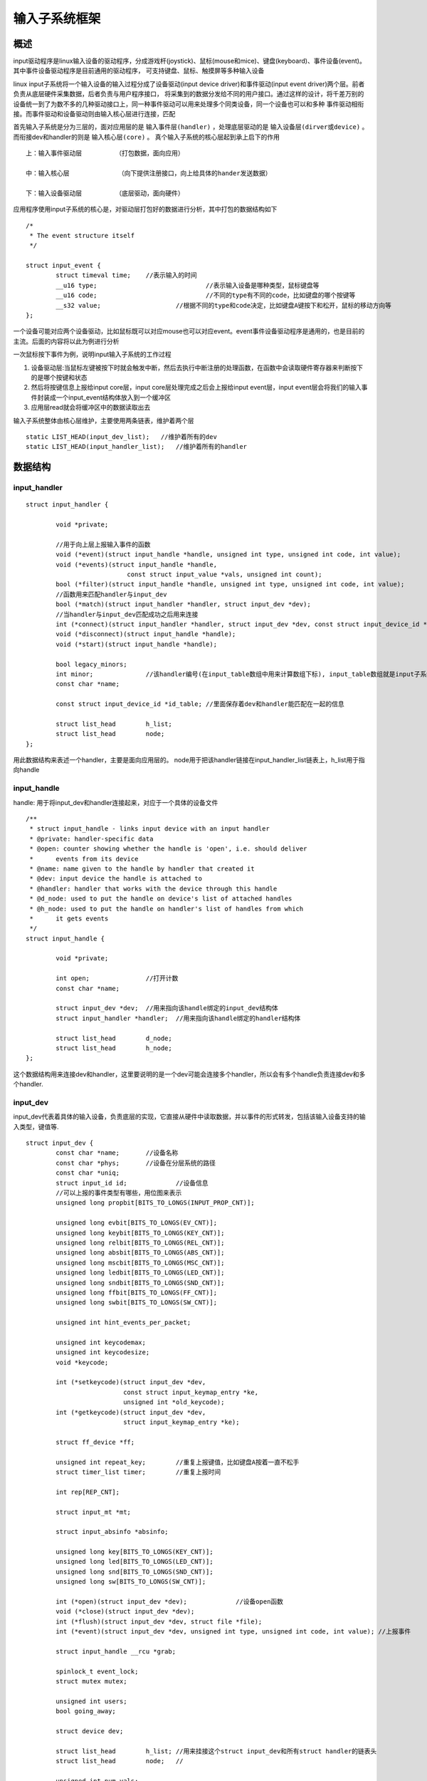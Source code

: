 输入子系统框架
================


概述
------

input驱动程序是linux输入设备的驱动程序，分成游戏杆(joystick)、鼠标(mouse和mice)、键盘(keyboard)、事件设备(event)。其中事件设备驱动程序是目前通用的驱动程序，
可支持键盘、鼠标、触摸屏等多种输入设备

linux input子系统将一个输入设备的输入过程分成了设备驱动(input device driver)和事件驱动(input event driver)两个层。前者负责从底层硬件采集数据，后者负责与用户程序接口，
将采集到的数据分发给不同的用户接口。通过这样的设计，将千差万别的设备统一到了为数不多的几种驱动接口上，同一种事件驱动可以用来处理多个同类设备，同一个设备也可以和多种
事件驱动相衔接。而事件驱动和设备驱动则由输入核心层进行连接，匹配


首先输入子系统是分为三层的，面对应用层的是 ``输入事件层(handler)`` ，处理底层驱动的是 ``输入设备层(dirver或device)`` 。而衔接dev和handler的则是 ``输入核心层(core)`` 。
真个输入子系统的核心层起到承上启下的作用

::

    上：输入事件驱动层         （打包数据，面向应用）
     
    中：输入核心层             （向下提供注册接口，向上给具体的hander发送数据）
     
    下：输入设备驱动层         （底层驱动，面向硬件）     


.. image::
    res/Input_des.png

应用程序使用input子系统的核心是，对驱动层打包好的数据进行分析，其中打包的数据结构如下

::

	/*
	 * The event structure itself
	 */
	 
	struct input_event {
		struct timeval time;	//表示输入的时间
		__u16 type;				//表示输入设备是哪种类型，鼠标键盘等
		__u16 code;				//不同的type有不同的code，比如键盘的哪个按键等
		__s32 value;			//根据不同的type和code决定，比如键盘A键按下和松开，鼠标的移动方向等
	};


一个设备可能对应两个设备驱动，比如鼠标既可以对应mouse也可以对应event。event事件设备驱动程序是通用的，也是目前的主流。后面的内容将以此为例进行分析

一次鼠标按下事件为例，说明input输入子系统的工作过程

1. 设备驱动层:当鼠标左键被按下时就会触发中断，然后去执行中断注册的处理函数，在函数中会读取硬件寄存器来判断按下的是哪个按键和状态
2. 然后将按键信息上报给input core层，input core层处理完成之后会上报给input event层，input event层会将我们的输入事件封装成一个input_event结构体放入到一个缓冲区
3. 应用层read就会将缓冲区中的数据读取出去

输入子系统整体由核心层维护，主要使用两条链表，维护着两个层

::

    static LIST_HEAD(input_dev_list);   //维护着所有的dev
    static LIST_HEAD(input_handler_list);   //维护着所有的handler


数据结构
----------

input_handler
^^^^^^^^^^^^^^^

::

	struct input_handler {
	 
		void *private;
	 	
		//用于向上层上报输入事件的函数
		void (*event)(struct input_handle *handle, unsigned int type, unsigned int code, int value);	
		void (*events)(struct input_handle *handle,
				   const struct input_value *vals, unsigned int count);
		bool (*filter)(struct input_handle *handle, unsigned int type, unsigned int code, int value);
		//函数用来匹配handler与input_dev
		bool (*match)(struct input_handler *handler, struct input_dev *dev);
		//当handler与input_dev匹配成功之后用来连接
		int (*connect)(struct input_handler *handler, struct input_dev *dev, const struct input_device_id *id);
		void (*disconnect)(struct input_handle *handle);
		void (*start)(struct input_handle *handle);
	 
		bool legacy_minors;
		int minor;		//该handler编号(在input_table数组中用来计算数组下标), input_table数组就是input子系统用来管理注册的handler的一个数据结构
		const char *name;
	 
		const struct input_device_id *id_table;	//里面保存着dev和handler能匹配在一起的信息
	 
		struct list_head	h_list;
		struct list_head	node;
	};

用此数据结构来表述一个handler，主要是面向应用层的。 node用于把该handler链接在input_handler_list链表上，h_list用于指向handle


input_handle
^^^^^^^^^^^^^^^^^

handle: 用于将input_dev和handler连接起来，对应于一个具体的设备文件

::

	/**
	 * struct input_handle - links input device with an input handler
	 * @private: handler-specific data
	 * @open: counter showing whether the handle is 'open', i.e. should deliver
	 *	events from its device
	 * @name: name given to the handle by handler that created it
	 * @dev: input device the handle is attached to
	 * @handler: handler that works with the device through this handle
	 * @d_node: used to put the handle on device's list of attached handles
	 * @h_node: used to put the handle on handler's list of handles from which
	 *	it gets events
	 */
	struct input_handle {
	 
		void *private;
	 
		int open;		//打开计数
		const char *name;	
	 
		struct input_dev *dev;	//用来指向该handle绑定的input_dev结构体
		struct input_handler *handler;	//用来指向该handle绑定的handler结构体
	 
		struct list_head	d_node;
		struct list_head	h_node;
	};

这个数据结构用来连接dev和handler，这里要说明的是一个dev可能会连接多个handler，所以会有多个handle负责连接dev和多个handler.


input_dev
^^^^^^^^^^

input_dev代表着具体的输入设备，负责底层的实现，它直接从硬件中读取数据，并以事件的形式转发，包括该输入设备支持的输入类型，键值等.

::

	struct input_dev {
		const char *name;	//设备名称
		const char *phys;	//设备在分层系统的路径
		const char *uniq;	
		struct input_id id;		//设备信息
	 	//可以上报的事件类型有哪些，用位图来表示
		unsigned long propbit[BITS_TO_LONGS(INPUT_PROP_CNT)];
	 
		unsigned long evbit[BITS_TO_LONGS(EV_CNT)];
		unsigned long keybit[BITS_TO_LONGS(KEY_CNT)];
		unsigned long relbit[BITS_TO_LONGS(REL_CNT)];
		unsigned long absbit[BITS_TO_LONGS(ABS_CNT)];
		unsigned long mscbit[BITS_TO_LONGS(MSC_CNT)];
		unsigned long ledbit[BITS_TO_LONGS(LED_CNT)];
		unsigned long sndbit[BITS_TO_LONGS(SND_CNT)];
		unsigned long ffbit[BITS_TO_LONGS(FF_CNT)];
		unsigned long swbit[BITS_TO_LONGS(SW_CNT)];
	 
		unsigned int hint_events_per_packet;
	 
		unsigned int keycodemax;
		unsigned int keycodesize;
		void *keycode;
	 
		int (*setkeycode)(struct input_dev *dev,
				  const struct input_keymap_entry *ke,
				  unsigned int *old_keycode);
		int (*getkeycode)(struct input_dev *dev,
				  struct input_keymap_entry *ke);
	 
		struct ff_device *ff;
	 
		unsigned int repeat_key;	//重复上报键值，比如键盘A按着一直不松手
		struct timer_list timer;	//重复上报时间
	 
		int rep[REP_CNT];
	 
		struct input_mt *mt;
	 
		struct input_absinfo *absinfo;
	 
		unsigned long key[BITS_TO_LONGS(KEY_CNT)];
		unsigned long led[BITS_TO_LONGS(LED_CNT)];
		unsigned long snd[BITS_TO_LONGS(SND_CNT)];
		unsigned long sw[BITS_TO_LONGS(SW_CNT)];
	 
		int (*open)(struct input_dev *dev);		//设备open函数
		void (*close)(struct input_dev *dev);
		int (*flush)(struct input_dev *dev, struct file *file);
		int (*event)(struct input_dev *dev, unsigned int type, unsigned int code, int value); //上报事件
	 
		struct input_handle __rcu *grab;
	 
		spinlock_t event_lock;
		struct mutex mutex;
	 
		unsigned int users;
		bool going_away;
	 
		struct device dev;
	 
		struct list_head	h_list;	//用来挂接这个struct input_dev和所有struct handler的链表头
		struct list_head	node;	//
	 
		unsigned int num_vals;
		unsigned int max_vals;
		struct input_value *vals;
	 
		bool devres_managed;
	};

以上几个数据结构之间的关系可以用下面的图示说明

.. image::
	res/input_struct.png

下面是系统目前为设备定义的次设备号信息

::

	#define JOYDEV_MINOR_BASE	0        /* 游戏手柄类次设备号开始位置 */
	#define JOYDEV_MINORS		16       /* 游戏手柄类次设备号个数 */
	 
	#define MOUSEDEV_MINOR_BASE	32       /*鼠标类次设备号开始位置 */
	#define MOUSEDEV_MINORS		32       /* 鼠标类次设备号个数 */
	 
	#define EVDEV_MINOR_BASE	64       /*通用事件类次设备号开始位置 */
	#define EVDEV_MINORS		32       /*通用事件类次设备号个数 */


输入子系统初始化
-------------------


::

	static int __init input_init(void)
	{
		int err;
	 
		err = class_register(&input_class);
		if (err) {
			pr_err("unable to register input_dev class\n");
			return err;
		}
	 
		err = input_proc_init();
		if (err)
			goto fail1;
	 
		/* 一次性注册完所有的次设备 */
		err = register_chrdev_region(MKDEV(INPUT_MAJOR, 0),
						 INPUT_MAX_CHAR_DEVICES, "input");
		if (err) {
			pr_err("unable to register char major %d", INPUT_MAJOR);
			goto fail2;
		}
	 
		return 0;
	 
	 fail2:	input_proc_exit();
	 fail1:	class_unregister(&input_class);
		return err;
	}
	 
	subsys_initcall(input_init);


start_kernel中会调用subsys_initcall函数来完成input_init的的调用

在dev和handler匹配上之后，会调用connect, 不同的输入设备有不同的connect函数

::

	/*
	 * Create new evdev device. Note that input core serializes calls
	 * to connect and disconnect.
	 */
	static int evdev_connect(struct input_handler *handler, struct input_dev *dev,
				 const struct input_device_id *id)
	{
		struct evdev *evdev;
		int minor;
		int dev_no;
		int error;
	 
		minor = input_get_new_minor(EVDEV_MINOR_BASE, EVDEV_MINORS, true);
		if (minor < 0) {
			error = minor;
			pr_err("failed to reserve new minor: %d\n", error);
			return error;
		}
	 
		evdev = kzalloc(sizeof(struct evdev), GFP_KERNEL);
		if (!evdev) {
			error = -ENOMEM;
			goto err_free_minor;
		}
	 
		INIT_LIST_HEAD(&evdev->client_list);
		spin_lock_init(&evdev->client_lock);
		mutex_init(&evdev->mutex);
		init_waitqueue_head(&evdev->wait);
		evdev->exist = true;
	 
		dev_no = minor;
		/* Normalize device number if it falls into legacy range */
		if (dev_no < EVDEV_MINOR_BASE + EVDEV_MINORS)
			dev_no -= EVDEV_MINOR_BASE;
		dev_set_name(&evdev->dev, "event%d", dev_no);
	 
		evdev->handle.dev = input_get_device(dev);
		evdev->handle.name = dev_name(&evdev->dev);
		evdev->handle.handler = handler;
		evdev->handle.private = evdev;
	 
		evdev->dev.devt = MKDEV(INPUT_MAJOR, minor);
		evdev->dev.class = &input_class;
		evdev->dev.parent = &dev->dev;
		evdev->dev.release = evdev_free;
		device_initialize(&evdev->dev);
	 
		error = input_register_handle(&evdev->handle);
		if (error)
			goto err_free_evdev;
	 
		cdev_init(&evdev->cdev, &evdev_fops);
		evdev->cdev.kobj.parent = &evdev->dev.kobj;
		error = cdev_add(&evdev->cdev, evdev->dev.devt, 1);
		if (error)
			goto err_unregister_handle;
	 
		error = device_add(&evdev->dev);
		if (error)
			goto err_cleanup_evdev;
	 
		return 0;
	 
	 err_cleanup_evdev:
		evdev_cleanup(evdev);
	 err_unregister_handle:
		input_unregister_handle(&evdev->handle);
	 err_free_evdev:
		put_device(&evdev->dev);
	 err_free_minor:
		input_free_minor(minor);
		return error;
	}
 
真正的设备注册主要由cdev_init和cdev_add函数完成




















